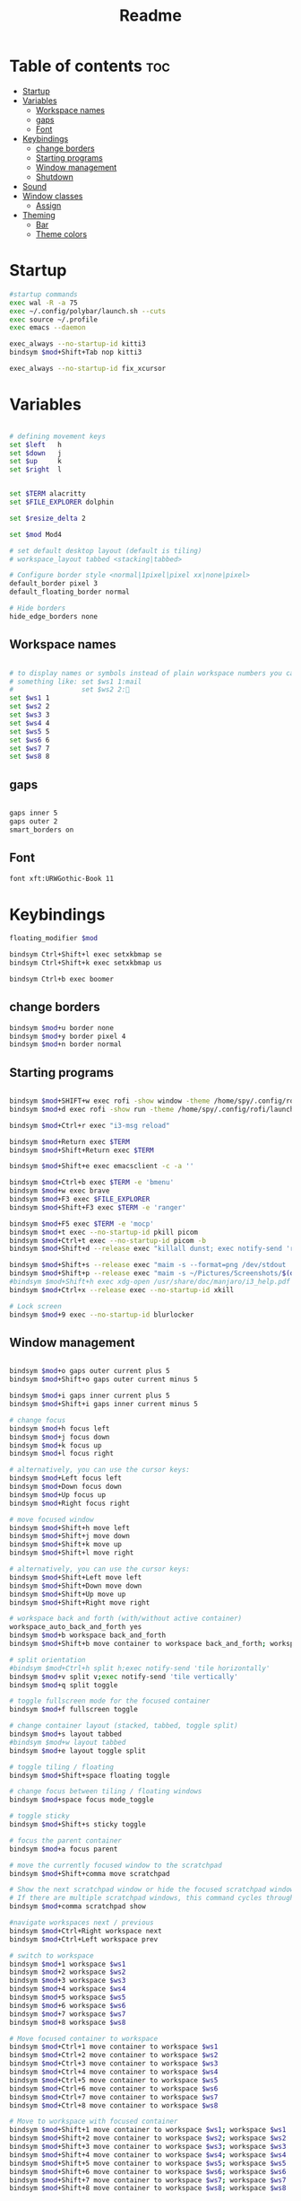#+title: Readme
#+PROPERTY: header-args :tangle config

* Table of contents :toc:
-  [[#startup][Startup]]
- [[#variables][Variables]]
  - [[#workspace-names][Workspace names]]
  - [[#gaps][gaps]]
  - [[#font][Font]]
- [[#keybindings][Keybindings]]
  - [[#change-borders][change borders]]
  - [[#starting-programs][Starting programs]]
  - [[#window-management][Window management]]
  - [[#shutdown][Shutdown]]
- [[#sound][Sound]]
- [[#window-classes][Window classes]]
  - [[#assign][Assign]]
- [[#theming][Theming]]
  - [[#bar][Bar]]
  -  [[#theme-colors][Theme colors]]

*  Startup

#+begin_src bash
#startup commands
exec wal -R -a 75
exec ~/.config/polybar/launch.sh --cuts
exec source ~/.profile
exec emacs --daemon

exec_always --no-startup-id kitti3
bindsym $mod+Shift+Tab nop kitti3

exec_always --no-startup-id fix_xcursor
#+end_src

* Variables

#+begin_src bash

# defining movement keys
set $left   h
set $down   j
set $up     k
set $right  l


set $TERM alacritty
set $FILE_EXPLORER dolphin

set $resize_delta 2

set $mod Mod4

# set default desktop layout (default is tiling)
# workspace_layout tabbed <stacking|tabbed>

# Configure border style <normal|1pixel|pixel xx|none|pixel>
default_border pixel 3
default_floating_border normal

# Hide borders
hide_edge_borders none
#+end_src
** Workspace names
#+begin_src bash

# to display names or symbols instead of plain workspace numbers you can use
# something like: set $ws1 1:mail
#                 set $ws2 2:
set $ws1 1
set $ws2 2
set $ws3 3
set $ws4 4
set $ws5 5
set $ws6 6
set $ws7 7
set $ws8 8
#+end_src
** gaps
#+begin_src bash

gaps inner 5
gaps outer 2
smart_borders on
#+end_src
** Font
#+begin_src bash
font xft:URWGothic-Book 11
#+end_src
* Keybindings
#+begin_src bash
floating_modifier $mod

bindsym Ctrl+Shift+l exec setxkbmap se
bindsym Ctrl+Shift+k exec setxkbmap us

bindsym Ctrl+b exec boomer

#+end_src
** change borders
#+begin_src bash
bindsym $mod+u border none
bindsym $mod+y border pixel 4
bindsym $mod+n border normal
#+end_src
** Starting programs
#+begin_src bash

bindsym $mod+SHIFT+w exec rofi -show window -theme /home/spy/.config/rofi/launchers/type-2/style-3.rasi
bindsym $mod+d exec rofi -show run -theme /home/spy/.config/rofi/launchers/type-1/style-3.rasi

bindsym $mod+Ctrl+r exec "i3-msg reload"

bindsym $mod+Return exec $TERM
bindsym $mod+Shift+Return exec $TERM

bindsym $mod+Shift+e exec emacsclient -c -a ''

bindsym $mod+Ctrl+b exec $TERM -e 'bmenu'
bindsym $mod+w exec brave
bindsym $mod+F3 exec $FILE_EXPLORER
bindsym $mod+Shift+F3 exec $TERM -e 'ranger'

bindsym $mod+F5 exec $TERM -e 'mocp'
bindsym $mod+t exec --no-startup-id pkill picom
bindsym $mod+Ctrl+t exec --no-startup-id picom -b
bindsym $mod+Shift+d --release exec "killall dunst; exec notify-send 'restart dunst'"

bindsym $mod+Shift+s --release exec "maim -s --format=png /dev/stdout | xclip -selection clipboard -t image/png -i"
bindsym $mod+Shift+p --release exec "maim -s ~/Pictures/Screenshots/$(date +%s).png"
#bindsym $mod+Shift+h exec xdg-open /usr/share/doc/manjaro/i3_help.pdf
bindsym $mod+Ctrl+x --release exec --no-startup-id xkill

# Lock screen
bindsym $mod+9 exec --no-startup-id blurlocker
#+end_src

#+RESULTS:

** Window management
#+begin_src bash

bindsym $mod+o gaps outer current plus 5
bindsym $mod+Shift+o gaps outer current minus 5

bindsym $mod+i gaps inner current plus 5
bindsym $mod+Shift+i gaps inner current minus 5

# change focus
bindsym $mod+h focus left
bindsym $mod+j focus down
bindsym $mod+k focus up
bindsym $mod+l focus right

# alternatively, you can use the cursor keys:
bindsym $mod+Left focus left
bindsym $mod+Down focus down
bindsym $mod+Up focus up
bindsym $mod+Right focus right

# move focused window
bindsym $mod+Shift+h move left
bindsym $mod+Shift+j move down
bindsym $mod+Shift+k move up
bindsym $mod+Shift+l move right

# alternatively, you can use the cursor keys:
bindsym $mod+Shift+Left move left
bindsym $mod+Shift+Down move down
bindsym $mod+Shift+Up move up
bindsym $mod+Shift+Right move right

# workspace back and forth (with/without active container)
workspace_auto_back_and_forth yes
bindsym $mod+b workspace back_and_forth
bindsym $mod+Shift+b move container to workspace back_and_forth; workspace back_and_forth

# split orientation
#bindsym $mod+Ctrl+h split h;exec notify-send 'tile horizontally'
bindsym $mod+v split v;exec notify-send 'tile vertically'
bindsym $mod+q split toggle

# toggle fullscreen mode for the focused container
bindsym $mod+f fullscreen toggle

# change container layout (stacked, tabbed, toggle split)
bindsym $mod+s layout tabbed
#bindsym $mod+w layout tabbed
bindsym $mod+e layout toggle split

# toggle tiling / floating
bindsym $mod+Shift+space floating toggle

# change focus between tiling / floating windows
bindsym $mod+space focus mode_toggle

# toggle sticky
bindsym $mod+Shift+s sticky toggle

# focus the parent container
bindsym $mod+a focus parent

# move the currently focused window to the scratchpad
bindsym $mod+Shift+comma move scratchpad

# Show the next scratchpad window or hide the focused scratchpad window.
# If there are multiple scratchpad windows, this command cycles through them.
bindsym $mod+comma scratchpad show

#navigate workspaces next / previous
bindsym $mod+Ctrl+Right workspace next
bindsym $mod+Ctrl+Left workspace prev

# switch to workspace
bindsym $mod+1 workspace $ws1
bindsym $mod+2 workspace $ws2
bindsym $mod+3 workspace $ws3
bindsym $mod+4 workspace $ws4
bindsym $mod+5 workspace $ws5
bindsym $mod+6 workspace $ws6
bindsym $mod+7 workspace $ws7
bindsym $mod+8 workspace $ws8

# Move focused container to workspace
bindsym $mod+Ctrl+1 move container to workspace $ws1
bindsym $mod+Ctrl+2 move container to workspace $ws2
bindsym $mod+Ctrl+3 move container to workspace $ws3
bindsym $mod+Ctrl+4 move container to workspace $ws4
bindsym $mod+Ctrl+5 move container to workspace $ws5
bindsym $mod+Ctrl+6 move container to workspace $ws6
bindsym $mod+Ctrl+7 move container to workspace $ws7
bindsym $mod+Ctrl+8 move container to workspace $ws8

# Move to workspace with focused container
bindsym $mod+Shift+1 move container to workspace $ws1; workspace $ws1
bindsym $mod+Shift+2 move container to workspace $ws2; workspace $ws2
bindsym $mod+Shift+3 move container to workspace $ws3; workspace $ws3
bindsym $mod+Shift+4 move container to workspace $ws4; workspace $ws4
bindsym $mod+Shift+5 move container to workspace $ws5; workspace $ws5
bindsym $mod+Shift+6 move container to workspace $ws6; workspace $ws6
bindsym $mod+Shift+7 move container to workspace $ws7; workspace $ws7
bindsym $mod+Shift+8 move container to workspace $ws8; workspace $ws8
#+end_src
*** Resize
#+begin_src bash
##############################################
#################   resize   #################
##############################################
bindsym $mod+control+$left  resize shrink   width   $resize_delta px or $resize_delta ppt
bindsym $mod+control+$down  resize shrink   height  $resize_delta px or $resize_delta ppt
bindsym $mod+control+$up    resize grow     height  $resize_delta px or $resize_delta ppt
bindsym $mod+control+$right resize grow     width   $resize_delta px or $resize_delta ppt

#+end_src
*** kill focused window
#+begin_src bash
bindsym $mod+c kill
#+end_src
** Shutdown
#+begin_src bash

# Set shut down, restart and locking features
bindsym $mod+0 mode "$mode_system"
set $mode_system (l)ock, (e)xit, switch_(u)ser, (s)uspend, (h)ibernate, (r)eboot, (Shift+s)hutdown
mode "$mode_system" {
    bindsym l exec --no-startup-id i3exit lock, mode "default"
    bindsym s exec --no-startup-id i3exit suspend, mode "default"
    bindsym u exec --no-startup-id i3exit switch_user, mode "default"
    bindsym e exec --no-startup-id i3exit logout, mode "default"
    bindsym h exec --no-startup-id i3exit hibernate, mode "default"
    bindsym r exec --no-startup-id i3exit reboot, mode "default"
    bindsym Shift+s exec --no-startup-id i3exit shutdown, mode "default"

    # exit system mode: "Enter" or "Escape"
    bindsym Return mode "default"
    bindsym Escape mode "default"
}
#+end_src
* Sound
#+begin_src bash
################################################################################################
## sound-section - DO NOT EDIT if you wish to automatically upgrade Alsa -> Pulseaudio later! ##
################################################################################################

exec --no-startup-id volumeicon
#bindsym $mod+Ctrl+m exec $TERM -e 'alsamixer'
#exec --no-startup-id pulseaudio
#exec --no-startup-id pa-applet
bindsym $mod+Ctrl+m exec pavucontrol

################################################################################################
#+end_src

* Window classes
#+begin_src bash
for_window [title="calcer"] floating enable border pixel 1
for_window [class="calamares"] floating enable border normal
for_window [class="Clipgrab"] floating enable
for_window [title="File Transfer*"] floating enable
for_window [class="fpakman"] floating enable
for_window [class="Galculator"] floating enable border pixel 1
for_window [class="GParted"] floating enable border normal
for_window [title="i3_help"] floating enable sticky enable border normal
for_window [title="MuseScore: Play Panel"] floating enable
for_window [class="Oblogout"] fullscreen enable
for_window [class="octopi"] floating enable
for_window [class="Pavucontrol"] floating enable
for_window [class="qt5ct"] floating enable sticky enable border normal
for_window [class="Qtconfig-qt4"] floating enable sticky enable border normal
for_window [class="Timeset-gui"] floating enable border normal
for_window [class="Xfburn"] floating enable
for_window [title="Picture-in-Picture"] sticky enable

for_window [urgent=latest] focus
#+end_src
** Assign
#+begin_src
assign [class="Discord"] 4
assign [class="spotify"] 5
assign [class="Spotify"] 5
#+end_src
* Theming
#+begin_src bash
# Color palette used for the $TERM ( ~/.Xresources file )
# Colors are gathered based on the documentation:
# https://i3wm.org/docs/userguide.html#xresources
# Change the variable name at the place you want to match the color
# of your $TERM like this:
# [example]
# If you want your bar to have the same background color as your
# $TERM background change the line 362 from:
# background #14191D
# to:
# background $term_background
# Same logic applied to everything else.
set_from_resource $background background
set_from_resource $foreground foreground
set_from_resource $color0     color0
set_from_resource $color1     color1
set_from_resource $color2     color2
set_from_resource $color3     color3
set_from_resource $color4     color4
set_from_resource $color5     color5
set_from_resource $color6     color6
set_from_resource $color7     color7
set_from_resource $color8     color8
set_from_resource $color9     color9
set_from_resource $color10    color10
set_from_resource $color11    color11
set_from_resource $color12    color12
set_from_resource $color13    color13
set_from_resource $color14    color14
set_from_resource $color15    color15

#+end_src
** Bar
#+begin_src bash

# Start i3bar to display a workspace bar (plus the system information i3status if available)
bar {
	i3bar_command i3bar
	status_command i3status
	# position top
	# mode dock
	#mode hide
	# modifier none
 ## please set your primary output first. Example: 'xrandr --output eDP1 --primary'
 #	tray_output primary
	# tray_output eDP1

 	# bindsym button4 nop
 	# bindsym button5 nop
 #   font xft:URWGothic-Book 11
 	# strip_workspace_numbers yes

	# colors {
	# 	background $bg
	# 	statusline $color0
	# 	separator  $fg

	#  #                          border  backgr. text
	# 	focused_workspace  #222D31 #010101 #ffffff
	# 	active_workspace   #595B5B #353836 #FDF6E3
	# 	inactive_workspace #595B5B #222D31 #EEE8D5
	# 	binding_mode       #16a085 #2C2C2C #F9FAF9
	# 	urgent_workspace   #16a085 #FDF6E3 #E5201D
	# }
 }

#+end_src

**  Theme colors
#+begin_src bash

# class                   border  backgr. text    indic.   child_border
 client.focused          #000 $color6     $color0 #FDF6E3
 client.focused_inactive #2F3D44 $background #89b6e2 #454948
 client.unfocused        #2F3D44 $background $color4 #454948
 client.urgent           #CB4B16 $background #1ABC9C #268BD2
 client.placeholder      #000000 $background #ffffff #000000
#
#  client.background       #ffffff

set_from_resource $fg i3wm.color7 #f0f0f0
set_from_resource $bg i3wm.color2 #f0f0f0

#+end_src
